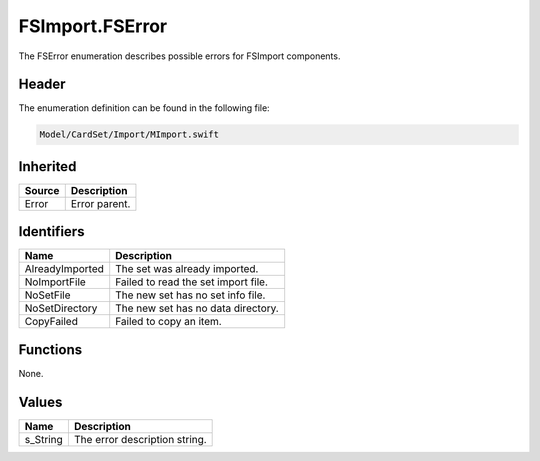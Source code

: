FSImport.FSError
================
The FSError enumeration describes possible errors for FSImport components.

Header
------
The enumeration definition can be found in the following file:

.. code-block:: c

    Model/CardSet/Import/MImport.swift


Inherited
---------
.. list-table::
    :header-rows: 1

    * - Source
      - Description
    * - Error
      - Error parent.


Identifiers
-----------
.. list-table::
    :header-rows: 1

    * - Name
      - Description
    * - AlreadyImported
      - The set was already imported.
    * - NoImportFile
      - Failed to read the set import file.
    * - NoSetFile
      - The new set has no set info file.
    * - NoSetDirectory
      - The new set has no data directory.
    * - CopyFailed
      - Failed to copy an item.


Functions
---------
None.

Values
------
.. list-table::
    :header-rows: 1

    * - Name
      - Description
    * - s_String
      - The error description string.